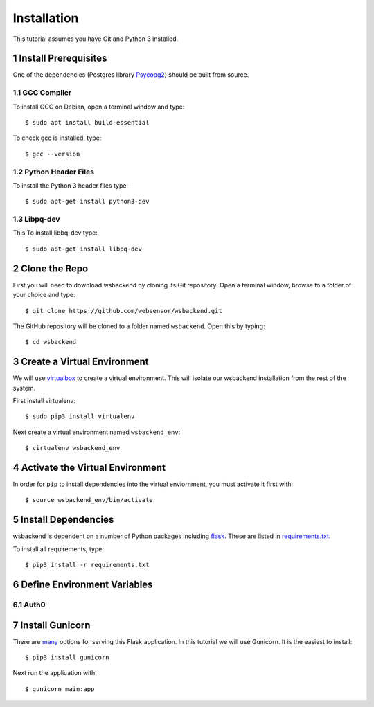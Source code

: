 Installation
=============
This tutorial assumes you have Git and Python 3 installed.

.. sectnum::

Install Prerequisites
-----------------------
One of the dependencies (Postgres library `Psycopg2 <https://www.psycopg.org/docs/install.html#install-from-source>`_)
should be built from source.

GCC Compiler
^^^^^^^^^^^^^
To install GCC on Debian, open a terminal window and type::

    $ sudo apt install build-essential

To check gcc is installed, type::

    $ gcc --version

Python Header Files
^^^^^^^^^^^^^^^^^^^^
To install the Python 3 header files type::

    $ sudo apt-get install python3-dev

Libpq-dev
^^^^^^^^^^
This To install libbq-dev type::

    $ sudo apt-get install libpq-dev

Clone the Repo
--------------------
First you will need to download wsbackend by cloning its Git
repository. Open a terminal window, browse to a folder of your choice and type::

    $ git clone https://github.com/websensor/wsbackend.git

The GitHub repository will be cloned to a folder named ``wsbackend``.
Open this by typing::

    $ cd wsbackend

Create a Virtual Environment
--------------------------------------
We will use `virtualbox <https://virtualenv.pypa.io/en/latest/>`_ to create a virtual
environment. This will isolate our wsbackend installation from the rest of the system.

First install virtualenv::

    $ sudo pip3 install virtualenv

Next create a virtual environment named ``wsbackend_env``::

    $ virtualenv wsbackend_env

Activate the Virtual Environment
---------------------------------
In order for ``pip`` to install dependencies into the virtual enviornment, you must activate it first with::

    $ source wsbackend_env/bin/activate

Install Dependencies
----------------------
wsbackend is dependent on a number of Python packages including `flask <https://palletsprojects.com/p/flask/>`_.
These are listed in `requirements.txt <https://github.com/websensor/wsbackend/blob/master/requirements.txt>`_.

To install all requirements, type::

    $ pip3 install -r requirements.txt

Define Environment Variables
-----------------------------

Auth0
^^^^^^


Install Gunicorn
-----------------
There are `many <https://flask.palletsprojects.com/en/1.1.x/deploying/>`_ options for
serving this Flask application. In this tutorial we will use Gunicorn. It is the easiest
to install::

    $ pip3 install gunicorn

Next run the application with::

    $ gunicorn main:app
